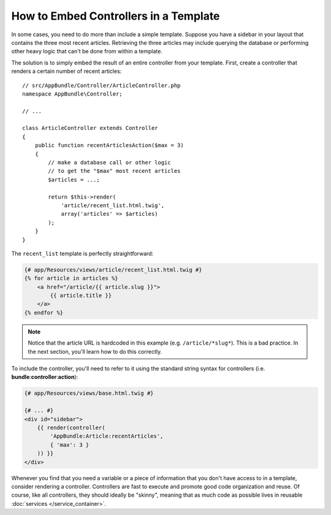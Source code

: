 .. index::
    single: Templating; Embedding action

How to Embed Controllers in a Template
======================================

In some cases, you need to do more than include a simple template. Suppose
you have a sidebar in your layout that contains the three most recent articles.
Retrieving the three articles may include querying the database or performing
other heavy logic that can't be done from within a template.

The solution is to simply embed the result of an entire controller from your
template. First, create a controller that renders a certain number of recent
articles::

    // src/AppBundle/Controller/ArticleController.php
    namespace AppBundle\Controller;

    // ...

    class ArticleController extends Controller
    {
        public function recentArticlesAction($max = 3)
        {
            // make a database call or other logic
            // to get the "$max" most recent articles
            $articles = ...;

            return $this->render(
                'article/recent_list.html.twig',
                array('articles' => $articles)
            );
        }
    }

The ``recent_list`` template is perfectly straightforward:

.. code-block:: html+twig

    {# app/Resources/views/article/recent_list.html.twig #}
    {% for article in articles %}
        <a href="/article/{{ article.slug }}">
            {{ article.title }}
        </a>
    {% endfor %}

.. note::

    Notice that the article URL is hardcoded in this example
    (e.g. ``/article/*slug*``). This is a bad practice. In the next section,
    you'll learn how to do this correctly.

To include the controller, you'll need to refer to it using the standard
string syntax for controllers (i.e. **bundle**:**controller**:**action**):

.. code-block:: html+twig

    {# app/Resources/views/base.html.twig #}

    {# ... #}
    <div id="sidebar">
        {{ render(controller(
            'AppBundle:Article:recentArticles',
            { 'max': 3 }
        )) }}
    </div>

Whenever you find that you need a variable or a piece of information that
you don't have access to in a template, consider rendering a controller.
Controllers are fast to execute and promote good code organization and reuse.
Of course, like all controllers, they should ideally be "skinny", meaning
that as much code as possible lives in reusable :doc:`services </service_container>`.
